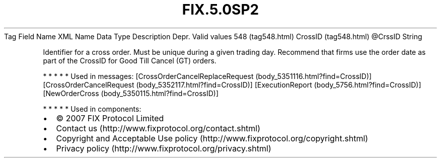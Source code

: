 .TH FIX.5.0SP2 "" "" "Tag #548"
Tag
Field Name
XML Name
Data Type
Description
Depr.
Valid values
548 (tag548.html)
CrossID (tag548.html)
\@CrssID
String
.PP
Identifier for a cross order. Must be unique during a given trading
day. Recommend that firms use the order date as part of the CrossID
for Good Till Cancel (GT) orders.
.PP
   *   *   *   *   *
Used in messages:
[CrossOrderCancelReplaceRequest (body_5351116.html?find=CrossID)]
[CrossOrderCancelRequest (body_5352117.html?find=CrossID)]
[ExecutionReport (body_5756.html?find=CrossID)]
[NewOrderCross (body_5350115.html?find=CrossID)]
.PP
   *   *   *   *   *
Used in components:

.PD 0
.P
.PD

.PP
.PP
.IP \[bu] 2
© 2007 FIX Protocol Limited
.IP \[bu] 2
Contact us (http://www.fixprotocol.org/contact.shtml)
.IP \[bu] 2
Copyright and Acceptable Use policy (http://www.fixprotocol.org/copyright.shtml)
.IP \[bu] 2
Privacy policy (http://www.fixprotocol.org/privacy.shtml)

